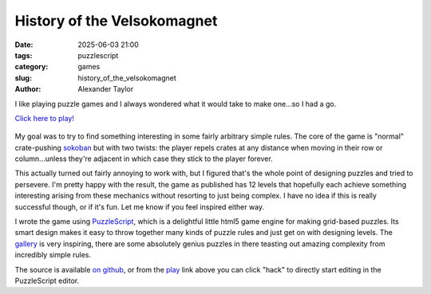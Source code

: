 History of the Velsokomagnet
############################

:date: 2025-06-03 21:00
:tags: puzzlescript
:category: games
:slug: history_of_the_velsokomagnet
:author: Alexander Taylor

I like playing puzzle games and I always wondered what it would take to make one...so I had a go.

`Click here to play! <https://www.puzzlescript.net/play.html?p=458ac36579dda092d8760585f08da80c>`__

.. figure:: {filename}/media/velsokomagnet.png

My goal was to try to find something interesting in some fairly arbitrary simple
rules. The core of the game is "normal" crate-pushing `sokoban
<https://en.wikipedia.org/wiki/Sokoban>`__ but with two twists: the player repels crates
at any distance when moving in their row or column...unless they're adjacent in which case
they stick to the player forever.

This actually turned out fairly annoying to work with, but I figured that's the whole
point of designing puzzles and tried to persevere. I'm pretty happy with the result, the
game as published has 12 levels that hopefully each achieve something interesting
arising from these mechanics without resorting to just being complex. I have no idea if
this is really successful though, or if it's fun. Let me know if you feel inspired either
way.

I wrote the game using `PuzzleScript <https://www.puzzlescript.net/>`__, which is a
delightful little html5 game engine for making grid-based puzzles. Its smart design makes
it easy to throw together many kinds of puzzle rules and just get on with designing
levels. The `gallery <https://www.puzzlescript.net/Gallery/index.html>`__ is very
inspiring, there are some absolutely genius puzzles in there teasting out amazing
complexity from incredibly simple rules.

The source is available `on github <https://github.com/inclement/velsokomagnet>`__, or
from the `play
<https://www.puzzlescript.net/play.html?p=458ac36579dda092d8760585f08da80c>`__ link above
you can click "hack" to directly start editing in the PuzzleScript editor.
